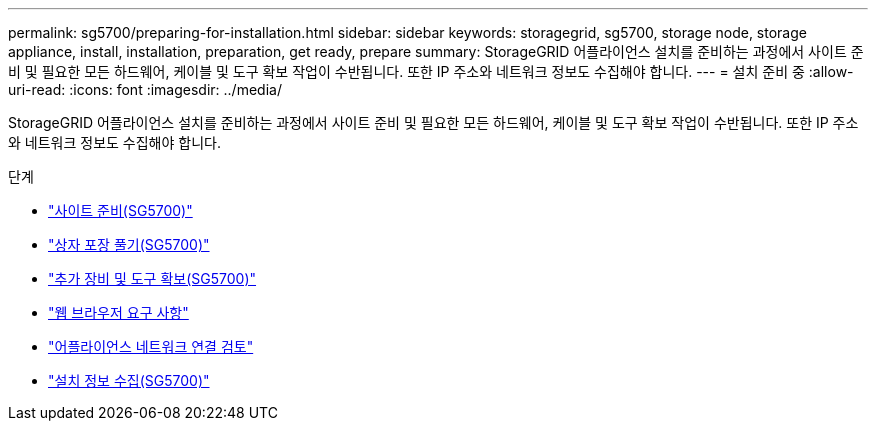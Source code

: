 ---
permalink: sg5700/preparing-for-installation.html 
sidebar: sidebar 
keywords: storagegrid, sg5700, storage node, storage appliance, install, installation, preparation, get ready, prepare 
summary: StorageGRID 어플라이언스 설치를 준비하는 과정에서 사이트 준비 및 필요한 모든 하드웨어, 케이블 및 도구 확보 작업이 수반됩니다. 또한 IP 주소와 네트워크 정보도 수집해야 합니다. 
---
= 설치 준비 중
:allow-uri-read: 
:icons: font
:imagesdir: ../media/


[role="lead"]
StorageGRID 어플라이언스 설치를 준비하는 과정에서 사이트 준비 및 필요한 모든 하드웨어, 케이블 및 도구 확보 작업이 수반됩니다. 또한 IP 주소와 네트워크 정보도 수집해야 합니다.

.단계
* link:preparing-site-sg5700.html["사이트 준비(SG5700)"]
* link:unpacking-boxes-sg5700.html["상자 포장 풀기(SG5700)"]
* link:obtaining-additional-equipment-and-tools-sg5700.html["추가 장비 및 도구 확보(SG5700)"]
* link:web-browser-requirements.html["웹 브라우저 요구 사항"]
* link:reviewing-appliance-network-connections-sg5700.html["어플라이언스 네트워크 연결 검토"]
* link:gathering-installation-information-sg5700.html["설치 정보 수집(SG5700)"]

